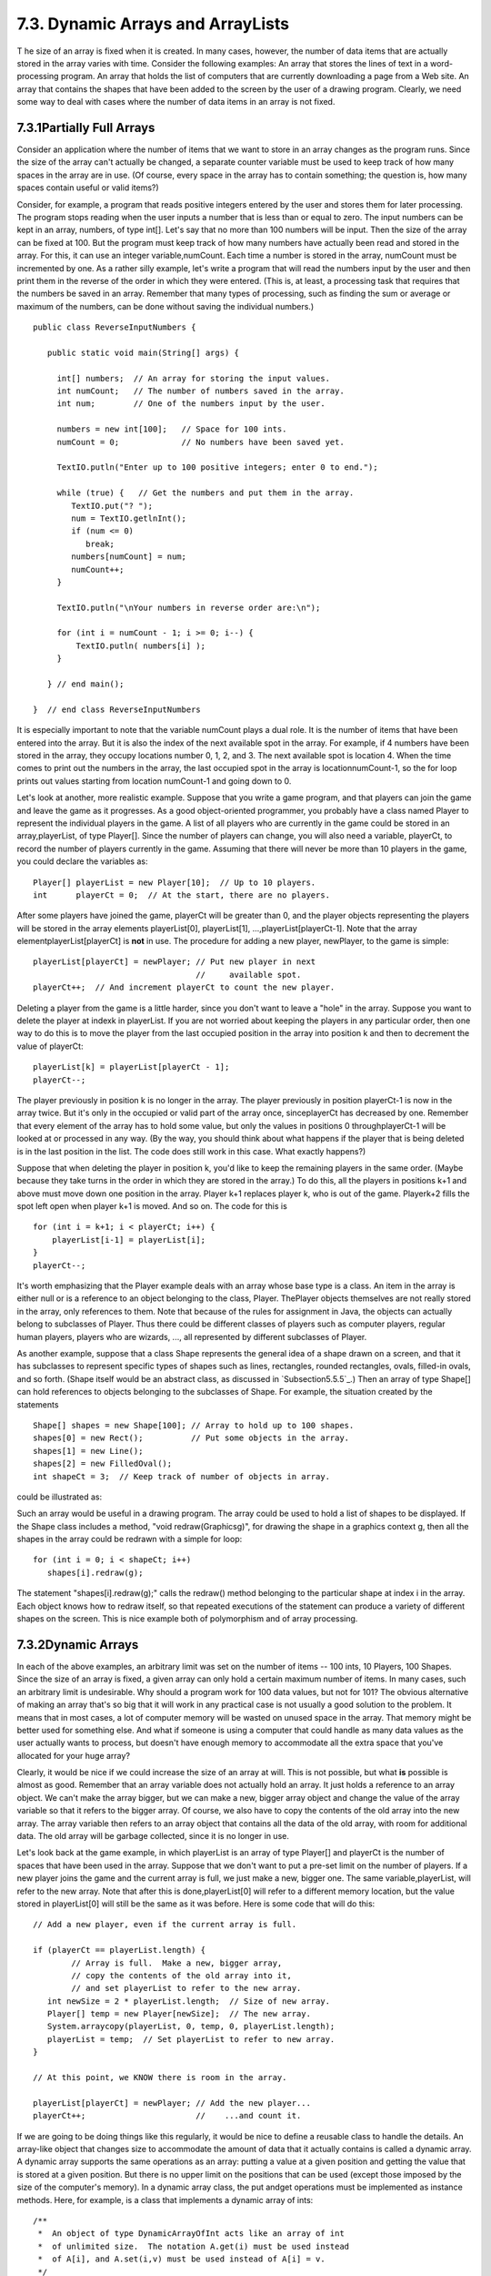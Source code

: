 
7.3. Dynamic Arrays and ArrayLists
----------------------------------



T he size of an array is fixed when it is created. In many cases,
however, the number of data items that are actually stored in the
array varies with time. Consider the following examples: An array that
stores the lines of text in a word-processing program. An array that
holds the list of computers that are currently downloading a page from
a Web site. An array that contains the shapes that have been added to
the screen by the user of a drawing program. Clearly, we need some way
to deal with cases where the number of data items in an array is not
fixed.





7.3.1Partially Full Arrays
~~~~~~~~~~~~~~~~~~~~~~~~~~

Consider an application where the number of items that we want to
store in an array changes as the program runs. Since the size of the
array can't actually be changed, a separate counter variable must be
used to keep track of how many spaces in the array are in use. (Of
course, every space in the array has to contain something; the
question is, how many spaces contain useful or valid items?)

Consider, for example, a program that reads positive integers entered
by the user and stores them for later processing. The program stops
reading when the user inputs a number that is less than or equal to
zero. The input numbers can be kept in an array, numbers, of type
int[]. Let's say that no more than 100 numbers will be input. Then the
size of the array can be fixed at 100. But the program must keep track
of how many numbers have actually been read and stored in the array.
For this, it can use an integer variable,numCount. Each time a number
is stored in the array, numCount must be incremented by one. As a
rather silly example, let's write a program that will read the numbers
input by the user and then print them in the reverse of the order in
which they were entered. (This is, at least, a processing task that
requires that the numbers be saved in an array. Remember that many
types of processing, such as finding the sum or average or maximum of
the numbers, can be done without saving the individual numbers.)


::

    public class ReverseInputNumbers {
    
       public static void main(String[] args) {
       
         int[] numbers;  // An array for storing the input values.
         int numCount;   // The number of numbers saved in the array.
         int num;        // One of the numbers input by the user.
         
         numbers = new int[100];   // Space for 100 ints.
         numCount = 0;             // No numbers have been saved yet.
         
         TextIO.putln("Enter up to 100 positive integers; enter 0 to end.");
         
         while (true) {   // Get the numbers and put them in the array.
            TextIO.put("? ");
            num = TextIO.getlnInt();
            if (num <= 0)
               break;
            numbers[numCount] = num;
            numCount++;
         }
         
         TextIO.putln("\nYour numbers in reverse order are:\n");
         
         for (int i = numCount - 1; i >= 0; i--) {
             TextIO.putln( numbers[i] );
         }
         
       } // end main();
       
    }  // end class ReverseInputNumbers


It is especially important to note that the variable numCount plays a
dual role. It is the number of items that have been entered into the
array. But it is also the index of the next available spot in the
array. For example, if 4 numbers have been stored in the array, they
occupy locations number 0, 1, 2, and 3. The next available spot is
location 4. When the time comes to print out the numbers in the array,
the last occupied spot in the array is locationnumCount-1, so the for
loop prints out values starting from location numCount-1 and going
down to 0.

Let's look at another, more realistic example. Suppose that you write
a game program, and that players can join the game and leave the game
as it progresses. As a good object-oriented programmer, you probably
have a class named Player to represent the individual players in the
game. A list of all players who are currently in the game could be
stored in an array,playerList, of type Player[]. Since the number of
players can change, you will also need a variable, playerCt, to record
the number of players currently in the game. Assuming that there will
never be more than 10 players in the game, you could declare the
variables as:


::

    Player[] playerList = new Player[10];  // Up to 10 players.
    int      playerCt = 0;  // At the start, there are no players.


After some players have joined the game, playerCt will be greater than
0, and the player objects representing the players will be stored in
the array elements playerList[0], playerList[1],
...,playerList[playerCt-1]. Note that the array
elementplayerList[playerCt] is **not** in use. The procedure for
adding a new player, newPlayer, to the game is simple:


::

    playerList[playerCt] = newPlayer; // Put new player in next
                                      //     available spot.
    playerCt++;  // And increment playerCt to count the new player.


Deleting a player from the game is a little harder, since you don't
want to leave a "hole" in the array. Suppose you want to delete the
player at indexk in playerList. If you are not worried about keeping
the players in any particular order, then one way to do this is to
move the player from the last occupied position in the array into
position k and then to decrement the value of playerCt:


::

    playerList[k] = playerList[playerCt - 1];
    playerCt--;


The player previously in position k is no longer in the array. The
player previously in position playerCt-1 is now in the array twice.
But it's only in the occupied or valid part of the array once,
sinceplayerCt has decreased by one. Remember that every element of the
array has to hold some value, but only the values in positions 0
throughplayerCt-1 will be looked at or processed in any way. (By the
way, you should think about what happens if the player that is being
deleted is in the last position in the list. The code does still work
in this case. What exactly happens?)

Suppose that when deleting the player in position k, you'd like to
keep the remaining players in the same order. (Maybe because they take
turns in the order in which they are stored in the array.) To do this,
all the players in positions k+1 and above must move down one position
in the array. Player k+1 replaces player k, who is out of the game.
Playerk+2 fills the spot left open when player k+1 is moved. And so
on. The code for this is


::

    for (int i = k+1; i < playerCt; i++) {
        playerList[i-1] = playerList[i];
    }
    playerCt--;





It's worth emphasizing that the Player example deals with an array
whose base type is a class. An item in the array is either null or is
a reference to an object belonging to the class, Player. ThePlayer
objects themselves are not really stored in the array, only references
to them. Note that because of the rules for assignment in Java, the
objects can actually belong to subclasses of Player. Thus there could
be different classes of players such as computer players, regular
human players, players who are wizards, ..., all represented by
different subclasses of Player.

As another example, suppose that a class Shape represents the general
idea of a shape drawn on a screen, and that it has subclasses to
represent specific types of shapes such as lines, rectangles, rounded
rectangles, ovals, filled-in ovals, and so forth. (Shape itself would
be an abstract class, as discussed in `Subsection5.5.5`_.) Then an
array of type Shape[] can hold references to objects belonging to the
subclasses of Shape. For example, the situation created by the
statements


::

    Shape[] shapes = new Shape[100]; // Array to hold up to 100 shapes.
    shapes[0] = new Rect();          // Put some objects in the array.
    shapes[1] = new Line(); 
    shapes[2] = new FilledOval(); 
    int shapeCt = 3;  // Keep track of number of objects in array.


could be illustrated as:



Such an array would be useful in a drawing program. The array could be
used to hold a list of shapes to be displayed. If the Shape class
includes a method, "void redraw(Graphicsg)", for drawing the shape in
a graphics context g, then all the shapes in the array could be
redrawn with a simple for loop:


::

    for (int i = 0; i < shapeCt; i++)
       shapes[i].redraw(g);


The statement "shapes[i].redraw(g);" calls the redraw() method
belonging to the particular shape at index i in the array. Each object
knows how to redraw itself, so that repeated executions of the
statement can produce a variety of different shapes on the screen.
This is nice example both of polymorphism and of array processing.





7.3.2Dynamic Arrays
~~~~~~~~~~~~~~~~~~~

In each of the above examples, an arbitrary limit was set on the
number of items -- 100 ints, 10 Players, 100 Shapes. Since the size of
an array is fixed, a given array can only hold a certain maximum
number of items. In many cases, such an arbitrary limit is
undesirable. Why should a program work for 100 data values, but not
for 101? The obvious alternative of making an array that's so big that
it will work in any practical case is not usually a good solution to
the problem. It means that in most cases, a lot of computer memory
will be wasted on unused space in the array. That memory might be
better used for something else. And what if someone is using a
computer that could handle as many data values as the user actually
wants to process, but doesn't have enough memory to accommodate all
the extra space that you've allocated for your huge array?

Clearly, it would be nice if we could increase the size of an array at
will. This is not possible, but what **is** possible is almost as
good. Remember that an array variable does not actually hold an array.
It just holds a reference to an array object. We can't make the array
bigger, but we can make a new, bigger array object and change the
value of the array variable so that it refers to the bigger array. Of
course, we also have to copy the contents of the old array into the
new array. The array variable then refers to an array object that
contains all the data of the old array, with room for additional data.
The old array will be garbage collected, since it is no longer in use.

Let's look back at the game example, in which playerList is an array
of type Player[] and playerCt is the number of spaces that have been
used in the array. Suppose that we don't want to put a pre-set limit
on the number of players. If a new player joins the game and the
current array is full, we just make a new, bigger one. The same
variable,playerList, will refer to the new array. Note that after this
is done,playerList[0] will refer to a different memory location, but
the value stored in playerList[0] will still be the same as it was
before. Here is some code that will do this:


::

    // Add a new player, even if the current array is full.
    
    if (playerCt == playerList.length) {
            // Array is full.  Make a new, bigger array,
            // copy the contents of the old array into it,
            // and set playerList to refer to the new array.
       int newSize = 2 * playerList.length;  // Size of new array.
       Player[] temp = new Player[newSize];  // The new array.
       System.arraycopy(playerList, 0, temp, 0, playerList.length);
       playerList = temp;  // Set playerList to refer to new array.
    }
    
    // At this point, we KNOW there is room in the array.
    
    playerList[playerCt] = newPlayer; // Add the new player...
    playerCt++;                       //    ...and count it.


If we are going to be doing things like this regularly, it would be
nice to define a reusable class to handle the details. An array-like
object that changes size to accommodate the amount of data that it
actually contains is called a dynamic array. A dynamic array supports
the same operations as an array: putting a value at a given position
and getting the value that is stored at a given position. But there is
no upper limit on the positions that can be used (except those imposed
by the size of the computer's memory). In a dynamic array class, the
put andget operations must be implemented as instance methods. Here,
for example, is a class that implements a dynamic array of ints:


::

    /**
     *  An object of type DynamicArrayOfInt acts like an array of int
     *  of unlimited size.  The notation A.get(i) must be used instead
     *  of A[i], and A.set(i,v) must be used instead of A[i] = v.
     */
    public class DynamicArrayOfInt {
    
       private int[] data;  // An array to hold the data.
    
       /**
        * Constructor creates an array with an initial size of 1,
        * but the array size will be increased whenever a reference
        * is made to an array position that does not yet exist.
        */   
       public DynamicArrayOfInt() {
          data = new int[1];
       }
       
       /**
        *  Get the value from the specified position in the array.
        *  Since all array elements are initialized to zero, when the
        *  specified position lies outside the actual physical size
        *  of the data array, a value of 0 is returned.  Note that
        *  a negative value of position will still produce an
        *  ArrayIndexOutOfBoundsException.
        */
       public int get(int position) {
          if (position >= data.length)
             return 0;
          else
             return data[position];
       }
       
       /**
        *  Store the value in the specified position in the array.
        *  The data array will increase in size to include this
        *  position, if necessary.
        */
       public void put(int position, int value) {
          if (position >= data.length) {
                 // The specified position is outside the actual size of
                 // the data array.  Double the size, or if that still does
                 // not include the specified position, set the new size
                 // to 2*position. 
             int newSize = 2 * data.length;
             if (position >= newSize)
                newSize = 2 * position;
             int[] newData = new int[newSize];
             System.arraycopy(data, 0, newData, 0, data.length);
             data = newData;
                 // The following line is for demonstration purposes only !!
             System.out.println("Size of dynamic array increased to " + newSize);
          }
          data[position] = value;
       }
    
    } // end class DynamicArrayOfInt


The data in a DynamicArrayOfInt object is actually stored in a regular
array, but that array is discarded and replaced by a bigger array
whenever necessary. If numbers is a variable of typeDynamicArrayOfInt,
then the command numbers.put(pos,val) stores the value val at position
number pos in the dynamic array. The function numbers.get(pos) returns
the value stored at position number pos.

The first example in this section used an array to store positive
integers input by the user. We can rewrite that example to use
aDynamicArrayOfInt. A reference to numbers[i] is replaced
bynumbers.get(i). The statement "numbers[numCount] = num;" is replaced
by "numbers.put(numCount,num);". Here's the program:


::

    public class ReverseWithDynamicArray {
    
       public static void main(String[] args) {
      
          DynamicArrayOfInt numbers;  // To hold the input numbers.
          int numCount;  // The number of numbers stored in the array.
          int num;    // One of the numbers input by the user.
        
          numbers = new DynamicArrayOfInt();
          numCount = 0;
        
          TextIO.putln("Enter some positive integers; Enter 0 to end");
          while (true) {  // Get numbers and put them in the dynamic array.
             TextIO.put("? ");
             num = TextIO.getlnInt();
             if (num <= 0)
                break;
             numbers.put(numCount, num);  // Store num in the dynamic array.
             numCount++;
          }
        
          TextIO.putln("\nYour numbers in reverse order are:\n");
        
          for (int i = numCount - 1; i >= 0; i--) {
              TextIO.putln( numbers.get(i) );  // Print the i-th number.
          }
        
       } // end main();
      
    }  // end class ReverseWithDynamicArray


The following applet simulates this program. I've included an output
statement in the DynamicArrayOfInt class. This statement will inform
you each time the data array increases in size. (Of course, the output
statement doesn't really belong in the class. It's included here for
demonstration purposes.)







7.3.3ArrrayLists
~~~~~~~~~~~~~~~~

The DynamicArrayOfInt class could be used in any situation where an
array of int with no preset limit on the size is needed. However, if
we want to store Shapes instead of ints, we would have to define a new
class to do it. That class, probably named "DynamicArrayOfShape",
would look exactly the same as theDynamicArrayOfInt class except that
everywhere the type "int" appears, it would be replaced by the type
"Shape". Similarly, we could define a DynamicArrayOfDouble class, a
DynamicArrayOfPlayer class, and so on. But there is something a little
silly about this, since all these classes are close to being
identical. It would be nice to be able to write some kind of source
code, once and for all, that could be used to generate any of these
classes on demand, given the type of value that we want to store. This
would be an example of generic programming. Some programming
languages, including C++, have had support for generic programming for
some time. With version 5.0, Java introduced true generic programming,
but even before that it had something that was very similar: One can
come close to generic programming in Java by working with data
structures that contain elements of type Object. We will first
consider the almost-generic programming that has been available in
Java from the beginning, and then we will look at the change that was
introduced in Java 5.0. A full discussion of generic programming will
be given in `Chapter10`_.

In Java, every class is a subclass of the class named Object. This
means that every object can be assigned to a variable of type Object.
Any object can be put into an array of type Object[]. If we defined
aDynamicArrayOfObject class, then we could store objects of any type.
This is not true generic programming, and it doesn't apply to the
primitive types such as int and double. But it does come close. In
fact, there is no need for us to define a DynamicArrayOfObject class.
Java already has a standard class named ArrayList that serves much the
same purpose. The ArrayList class is in the packagejava.util, so if
you want to use it in a program, you should put the directive "import
java.util.ArrayList;" at the beginning of your source code file.

The ArrayList class differs from my DynamicArrayOfInt class in that an
ArrayList object always has a definite size, and it is illegal to
refer to a position in the ArrayList that lies outside its size. In
this, an ArrayList is more like a regular array. However, the size of
an ArrayList can be increased at will. TheArrayList class defines many
instance methods. I'll describe some of the most useful. Suppose that
list is a variable of typeArrayList. Then we have:


+ list.size() -- This function returns the current size of the
  ArrayList. The only valid positions in the list are numbers in the
  range 0 to list.size()-1. Note that the size can be zero. A call to
  the default constructor new ArrayList() creates an ArrayList of size
  zero.
+ list.add(obj) -- Adds an object onto the end of the list, increasing
  the size by1. The parameter,obj, can refer to an object of any type,
  or it can be null.
+ list.get(N) -- This function returns the value stored at position N
  in the ArrayList. N must be an integer in the range 0 to
  list.size()-1. IfN is outside this range, an error of type
  IndexOutOfBoundsException occurs. Calling this function is similar to
  referring to A[N] for an array, A, except that you can't use
  list.get(N) on the left side of an assignment statement.
+ list.set(N, obj) -- Assigns the object, obj, to position N in the
  ArrayList, replacing the item previously stored at position N. The
  integerN must be in the range from 0 to list.size()-1. A call to this
  function is equivalent to the command A[N]=obj for an array A.
+ list.remove(obj) -- If the specified object occurs somewhere in the
  ArrayList, it is removed from the list. Any items in the list that
  come after the removed item are moved down one position. The size of
  the ArrayList decreases by 1. If obj occurs more than once in the
  list, only the first copy is removed.
+ list.remove(N) -- For an integer,N, this removes the N-th item in
  the ArrayList.N must be in the range 0 to list.size()-1. Any items in
  the list that come after the removed item are moved down one position.
  The size of the ArrayList decreases by 1.
+ list.indexOf(obj) -- A function that searches for the object, obj,
  in the ArrayList. If the object is found in the list, then the
  position number where it is found is returned. If the object is not
  found, then -1 is returned.


For example, suppose again that players in a game are represented by
objects of type Player. The players currently in the game could be
stored in an ArrayList named players. This variable would be declared
as


::

    ArrayList players;


and initialized to refer to a new, empty ArrayList object with


::

    players = new ArrayList();


If newPlayer is a variable that refers to a Player object, the new
player would be added to the ArrayList and to the game by saying


::

    players.add(newPlayer);


and if player number i leaves the game, it is only necessary to say


::

    players.remove(i);


Or, if player is a variable that refers to the Player that is to be
removed, you could say


::

    players.remove(player);


All this works very nicely. The only slight difficulty arises when you
use the function players.get(i) to get the value stored at positioni
in the ArrayList. The return type of this function isObject. In this
case the object that is returned by the function is actually of type
Player. In order to do anything useful with the returned value, it's
usually necessary to type-cast it to typePlayer:


::

    Player plr = (Player)players.get(i);


For example, if the Player class includes an instance methodmakeMove()
that is called to allow a player to make a move in the game, then the
code for letting every player make a move is


::

    for (int i = 0;  i < players.size();  i++) {
        Player plr = (Player)players.get(i);
        plr.makeMove();
    }


The two lines inside the for loop can be combined into a single line:


::

    ((Player)players.get(i)).makeMove();


This gets an item from the list, type-casts it, and then calls
themakeMove() method on the resulting Player. The parentheses around
"(Player)players.get(i)" are required because of Java's precedence
rules. The parentheses force the type-cast to be performed before the
makeMove() method is called.

For-each loops work for ArrayLists just as they do for arrays. But
note that since the items in an ArrayList are only known to be
Objects, the type of the loop control variable must be Object. For
example, the for loop used above to let each Player make a move could
be written as the for-each loop


::

    for ( Object plrObj : players ) {
       Player plr = (Player)plrObj;
       plr.makeMove();
    }


In the body of the loop, the value of the loop control variable,
plrObj, is one of the objects from the list, players. This object must
be type-cast to type Player before it can be used.




In `Subsection5.5.5`_, I discussed a program,ShapeDraw, that uses
ArrayLists. Here is another version of the same idea, simplified to
make it easier to see how ArrayList is being used. The program
supports the following operations: Click the large white drawing area
to add a colored rectangle. (The color of the rectangle is given by a
"rainbow palette" along the bottom of the applet; click the palette to
select a new color.) Drag rectangles using the right mouse button.
Hold down the Alt key and click on a rectangle to delete it (or click
it with the middle mouse button). Shift-click a rectangle to move it
out in front of all the other rectangles. You can try an applet
version of the program here:



Source code for the main panel for this program can be found in
`SimpleDrawRects.java`_. You should be able to follow the source code
in its entirety. (You can also take a look at the
file`RainbowPalette.java`_, which defines the color palette shown at
the bottom of the applet, if you like.) Here, I just want to look at
the parts of the program that use an ArrayList.

The applet uses a variable named rects, of type ArrayList, to hold
information about the rectangles that have been added to the drawing
area. The objects that are stored in the list belong to a static
nested class,ColoredRect, that is defined as


::

    /**
     * An object of type ColoredRect holds the data for one colored rectangle.
     */
    private static class ColoredRect {
       int x,y;           // Upper left corner of the rectangle.
       int width,height;  // Size of the rectangle.  
       Color color;       // Color of the rectangle.
    }


If g is a variable of type Graphics, then the following code draws all
the rectangles that are stored in the list rects (with a black outline
around each rectangle):


::

    for (int i = 0;  i < rects.size();  i++) {
       ColoredRect rect = (ColoredRect)rects.get(i);
       g.setColor( rect.color );
       g.fillRect( rect.x, rect.y, rect.width, rect.height);
       g.setColor( Color.BLACK );
       g.drawRect( rect.x, rect.y, rect.width - 1, rect.height - 1);
    }


The i-th rectangle in the list is obtained by callingrects.get(i).
Since this method returns a value of typeObject, the return value must
be typecast to its actual type, ColoredRect, to get access to the data
that it contains.

To implement the mouse operations, it must be possible to find the
rectangle, if any, that contains the point where the user clicked the
mouse. To do this, I wrote the function


::

    /**
     * Find the topmost rect that contains the point (x,y). Return null 
     * if no rect contains that point.  The rects in the ArrayList are 
     * considered in reverse order so that if one lies on top of another, 
     * the one on top is seen first and is returned.
     */
    ColoredRect findRect(int x, int y) {
    
       for (int i = rects.size() - 1;  i >= 0;  i--) {
          ColoredRect rect = (ColoredRect)rects.get(i);
          if ( x >= rect.x && x < rect.x + rect.width
                   && y >= rect.y && y < rect.y + rect.height )
          return rect;  // (x,y) is inside this rect.
       }
       
       return null;  // No rect containing (x,y) was found.
       
    }


The code for removing a ColoredRect, rect, from the drawing area is
simply rects.remove(rect) (followed by arepaint()). Bringing a given
rectangle out in front of all the other rectangles is just a little
harder. Since the rectangles are drawn in the order in which they
occur in the ArrayList, the rectangle that is in the last position in
the list is in front of all the other rectangles on the screen. So we
need to move the selected rectangle to the last position in the list.
This can most easily be done in a slightly tricky way using built-in
ArrayList operations: The rectangle is simply removed from its current
position in the list and then added back at the end of the list:


::

    void bringToFront(ColoredRect rect) {
       if (rect != null) {
          rects.remove(rect); // Remove rect from the list.
          rects.add(rect);    // Add it back; it will be placed in the last position.
          repaint();
       }
    }


This should be enough to give you the basic idea. You can look in the
source code for more details.





7.3.4Parameterized Types
~~~~~~~~~~~~~~~~~~~~~~~~

The main difference between true generic programming and the ArrayList
examples in the previous subsection is the use of the type Object as
the basic type for objects that are stored in a list. This has at
least two unfortunate consequences: First, it makes it necessary to
use type-casting in almost every case when an element is retrieved
from that list. Second, since any type of object can legally be added
to the list, there is no way for the compiler to detect an attempt to
add the wrong type of object to the list; the error will be detected
only at run time when the object is retrieved from the list and the
attempt to type-cast the object fails. Compare this to arrays. An
array of type BaseType[] can **only** hold objects of type BaseType.
An attempt to store an object of the wrong type in the array will be
detected by the compiler, and there is no need to type-cast items that
are retrieved from the array back to type BaseType.

To address this problem, Java 5.0 introduced parameterized
types.ArrayList is an example: Instead of using the plain "ArrayList"
type, it is possible to use ArrayList<BaseType>, where BaseType is any
object type, that is, the name of a class or of an interface.
(BaseType **cannot** be one of the primitive types.)
ArrayList<BaseType> can be used to create lists that can hold only
objects of type BaseType. For example,


::

    ArrayList<ColoredRect> rects;


declares a variable named rects of type ArrayList<ColoredRect>, and


::

    rects  =  new ArrayList<ColoredRect>();


sets rects to refer to a newly created list that can only hold objects
belonging to the class ColoredRect (or to a subclass). The funny-
looking name "ArrayList<ColoredRect>" is being used here in exactly
the same way as an ordinary class name -- don't let the
"<ColoredRect>" confuse you; it's just part of the name of the type,
just as it would be in the array type ColoredRect[]. When a statement
such as rects.add(x); occurs in the program, the compiler can check
whether x is in fact of type ColoredRect. If not, the compiler will
report a syntax error. When an object is retrieved from the list, the
compiler knows that the object must be of type ColoredRect, so no
type-cast is necessary. You can say simply:


::

    ColoredRect rect = rects.get(i)


You can even refer directly to an instance variable in the object,
such as rects.get(i).color. This makes using ArrayList<ColoredRect>
very similar to using ColoredRect[], with the added advantage that the
list can grow to any size. Note that if a for-each loop is used to
process the items in rects, the type of the loop control variable can
be ColoredRect, and no type-cast is necessary. For example, when using
ArrayList<ColoredRect> as the type for the list rects, the code for
drawing all the rectangles in the list could be rewritten as:


::

    for ( ColoredRect rect : rects ) {
       g.setColor( rect.color );
       g.fillRect( rect.x, rect.y, rect.width, rect.height );
       g.setColor( Color.BLACK );
       g.drawRect( rect.x, rect.y, rect.width - 1, rect.height - 1 );
    }


You can use ArrayList<ColoredRect> anyplace where you could use a
normal type: to declare variables, as the type of a formal parameter
in a subroutine, or as the return type of a subroutine. You can even
create a subclass of ArrayList<ColoredRect>! (Nevertheless,
technically speaking, ArrayList<ColoredRect> is not considered to be a
separate class from ArrayList. An object of type
ArrayList<ColoredRect> actually belongs to the class ArrayList, but
the compiler restricts the type of objects that can be added to the
list.)

The only drawback to using parameterized types is that the base type
cannot be a primitive type. For example, there is no such thing as
"ArrayList<int>". However, this is not such a big drawback as it might
seem at first, because of the "wrapper types" and "autoboxing" that
were introduced in `Subsection5.3.2`_. A wrapper type such as Double
or Integer can be used as a base type for a parameterized type. An
object of type ArrayList<Double> can hold objects of typeDouble. Since
each object of type Double holds a value of type double, it's almost
like having a list of doubles. If numlist is declared to be of type
ArrayList<Double> and if x is of typedouble, then the value of x can
be added to the list by saying:


::

    numlist.add( new Double(x) );


Furthermore, because of autoboxing, the compiler will automatically
dodouble-to-Double andDouble-to-double type conversions when
necessary. This means that the compiler will treat "numlist.add(x)" as
being equivalent to "numlist.add( new Double(x))". So, behind the
scenes, "numlist.add(x)" is actually adding an object to the list, but
it looks a lot as if you are working with a list of doubles.




The sample program `SimplePaint2.java`_ demonstrates the use of
parameterized types. In this program, the user can sketch curves in a
drawing area by clicking and dragging with the mouse. The curves can
be of any color, and the user can select the drawing color using a
menu. The background color of the drawing area can also be selected
using a menu. And there is a "Control" menu that contains several
commands: An "Undo" command, which removes the most recently drawn
curve from the screen, a "Clear" command that removes all the curves,
and a "Use Symmetry" checkbox that turns a symmetry feature on and
off. Curves that are drawn by the user when the symmetry option is on
are reflected horizontally and vertically to produce a symmetric
pattern. You can try an applet version of the program here:



Unlike the original SimplePaint program in `Subsection6.4.4`_, this
new version uses a data structure to store information about the
picture that has been drawn by the user. This data is used in the
paintComponent() method to redraw the picture whenever necessary.
Thus, the picture doesn't disappear when, for example, the picture is
covered and then uncovered. The data structure is implemented using
ArrayLists.

The main data for a curve consists of a list of the points on the
curve. This data can be stored in an object of type ArrayList<Point>,
where java.awt.Point is one of Java's standard classes. (A Point
object contains two public integer variablesx and y that represent the
coordinates of a point.) However, to redraw the curve, we also need to
know its color, and we need to know whether the symmetry option should
be applied to the curve. All the data that is needed to redraw the
curve can be grouped into an object of type CurveData that is defined
as


::

    private static class CurveData {
       Color color;  // The color of the curve.
       boolean symmetric;  // Are horizontal and vertical reflections also drawn?
       ArrayList<Point> points;  // The points on the curve.
    }


However, a picture can contain many curves, not just one, so to store
all the data necessary to redraw the entire picture, we need a
**list** of objects of type CurveData. For this list, we can use a
variable curves declared as


::

    ArrayList<CurveData> curves = new ArrayList<CurveData>();


Here we have a list of objects, where each object contains a list of
points as part of its data! Let's look at a few examples of processing
this data structure. When the user clicks the mouse on the drawing
surface, it's the start of a new curve, and a new CurveData object
must be created and added to the list of curves. The instance
variables in the new CurveData object must also be initialized. Here
is the code from the mousePressed() routine that does this:


::

    
    currentCurve = new CurveData();        // Create a new CurveData object.
    
    currentCurve.color = currentColor;     // The color of the curve is taken from an
                                           // instance variable that represents the
                                           // currently selected drawing color.
    
    currentCurve.symmetric = useSymmetry;  // The "symmetric" property of the curve
                                           // is also copied from the current value
                                           // of an instance variable, useSymmetry.
    
    currentCurve.points = new ArrayList<Point>();  // Create a new point list object.
    
    currentCurve.points.add( new Point(evt.getX(), evt.getY()) );
               // The point where the user pressed the mouse is the first point on
               // the curve.  A new Point object is created to hold the coordinates
               // of that point and is added to the list of points for the curve.
       
    curves.add(currentCurve);   // Add the CurveData object to the list of curves.


As the user drags the mouse, new points are added to currentCurve, and
repaint() is called. When the picture is redrawn, the new point will
be part of the picture.

The paintComponent() method has to use the data in curves to draw all
the curves. The basic structure is a for-each loop that processes the
data for each individual curve in turn. This has the form:


::

    for ( CurveData curve : curves ) {
       .
       .  // Draw the curve represented by the object, curve, of type CurveData.
       .  
    }


In the body of this loop, curve.points is a variable of type
ArrayList<Point> that holds the list of points on the curve. The i-th
point on the curve can be obtained by calling the get() method of this
list:curve.points.get(i). This returns a value of typePoint which
contains instance variables namedx and y. We can refer directly to the
x-coordinate of the i-th point as:


::

    curve.points.get(i).x


This might seem rather complicated, but it's a nice example of a
complex name that specifies a path to a desired piece of data: Go to
the object, curve. Inside curve, go to points. Inside points, get the
i-th item. And from that item, get the instance variable namedx. Here
is the complete definition of thepaintComponent() method:


::

    public void paintComponent(Graphics g) {
       super.paintComponent(g);
       for ( CurveData curve : curves) {
          g.setColor(curve.color);
          for (int i = 1; i < curve.points.size(); i++) {
                // Draw a line segment from point number i-1 to point number i.
             int x1 = curve.points.get(i-1).x;
             int y1 = curve.points.get(i-1).y;
             int x2 = curve.points.get(i).x;
             int y2 = curve.points.get(i).y;
             g.drawLine(x1,y1,x2,y2);
             if (curve.symmetric) {
                   // Also draw the horizontal and vertical reflections
                   // of the line segment.
                int w = getWidth();
                int h = getHeight();
                g.drawLine(w-x1,y1,w-x2,y2);
                g.drawLine(x1,h-y1,x2,h-y2);
                g.drawLine(w-x1,h-y1,w-x2,h-y2);
             }
          }
       }
    } // end paintComponent()


I encourage you to read the full source code, `SimplePaint2.java`_. In
addition to serving as an example of using parameterized types, it
also serves as another example of creating and using menus.





7.3.5Vectors
~~~~~~~~~~~~

The ArrayList class was introduced in Java version 1.2, as one of a
group of classes designed for working with collections of objects.
We'll look at these "collection classes" in `Chapter10`_. Early
versions of Java did not include ArrayList, but they did have a very
similar class named java.util.Vector. You can still seeVectors used in
older code and in many of Java's standard classes, so it's worth
knowing about them. Using a Vector is similar to using anArrayList,
except that different names are used for some commonly used instance
methods, and some instance methods in one class don't correspond to
any instance method in the other class.

Like an ArrayList, a Vector is similar to an array ofObjects that can
grow to be as large as necessary. The default constructor,
newVector(), creates a vector with no elements. Suppose that vec is a
Vector. Then we have:


+ vec.size() -- a function that returns the number of elements
  currently in the vector.
+ vec.elementAt(N) -- returns the N-th element of the vector, for an
  integer N. N must be in the range 0 to vec.size()-1. This is the same
  as get(N) for an ArrayList.
+ vec.setElementAt(obj,N) -- sets the N-th element in the vector to be
  obj. N must be in the range 0 to vec.size()-1. This is the same as
  set(N,obj) for an ArrayList.
+ vec.addElement(obj) -- adds the Object, obj, to the end of the
  vector. This is the same as the add() method of anArrayList.
+ vec.removeElement(obj) -- removes obj from the vector, if it occurs.
  Only the first occurrence is removed. This is the same asremove(obj)
  for an ArrayList.
+ vec.removeElementAt(N) -- removes the N-th element, for an integer
  N. N must be in the range 0 to vec.size()-1. This is the same as
  remove(N) for an ArrayList.
+ vec.setSize(N) -- sets the size of the vector to N. If there were
  more than N elements in vec, the extra elements are removed. If there
  were fewer than N elements, extra spaces are filled with null. The
  ArrayList class, unfortunately, does not have asetSize() method.


The Vector class includes many more methods, but these are probably
the most commonly used. Note that in Java 5.0, Vector can be used as a
parameterized type in exactly the same way as ArrayList. That is, if
BaseType is any class or interface name, thenVector<BaseType>
represents vectors that can hold only objects of typeBaseType.



